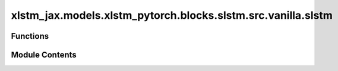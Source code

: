 xlstm_jax.models.xlstm_pytorch.blocks.slstm.src.vanilla.slstm
=============================================================

.. py:module:: xlstm_jax.models.xlstm_pytorch.blocks.slstm.src.vanilla.slstm


Functions
---------

.. autoapisummary::

   xlstm_jax.models.xlstm_pytorch.blocks.slstm.src.vanilla.slstm.slstm_forward_pointwise


Module Contents
---------------

.. py:function:: slstm_forward_pointwise(Wx, Ry, b, states, constants)

